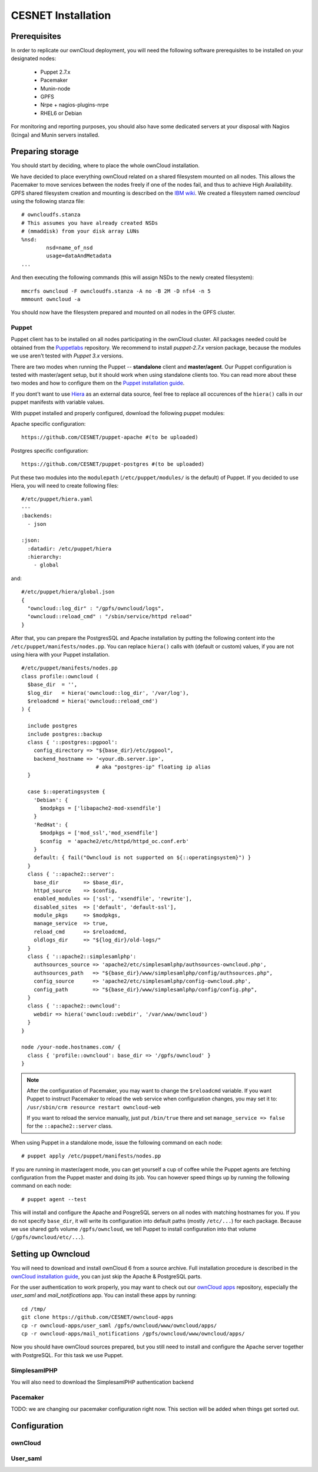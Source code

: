 CESNET Installation
===================

Prerequisites
-------------

In order to replicate our ownCloud deployment, you will need the following software
prerequisites to be installed on your designated nodes:

  * Puppet 2.7.x
  * Pacemaker
  * Munin-node
  * GPFS
  * Nrpe + nagios-plugins-nrpe
  * RHEL6 or Debian

For monitoring and reporting purposes, you should also have some dedicated servers
at your disposal with Nagios (Icinga) and Munin servers installed.

Preparing storage
-----------------

You should start by deciding, where to place the whole ownCloud installation.

We have decided to place everything ownCloud related on a shared filesystem mounted on all nodes.
This allows the Pacemaker to move services between the nodes freely if one of the
nodes fail, and thus to achieve High Availability.
GPFS shared filesystem creation and mounting is described on the `IBM wiki`_.
We created a filesystem named *owncloud* using the following stanza file::

  # owncloudfs.stanza
  # This assumes you have already created NSDs
  # (mmaddisk) from your disk array LUNs
  %nsd:
          nsd=name_of_nsd
          usage=dataAndMetadata
  ...

And then executing the following commands (this will assign NSDs to the newly created filesystem)::
  
   mmcrfs owncloud -F owncloudfs.stanza -A no -B 2M -D nfs4 -n 5
   mmmount owncloud -a

You should now have the filesystem prepared and mounted on all nodes in
the GPFS cluster. 

Puppet
^^^^^^

Puppet client has to be installed on all nodes participating in the ownCloud cluster.
All packages needed could be obtained from the Puppetlabs_ repository.
We recommend to install *puppet-2.7.x* version package, because the modules we use
aren't tested with *Puppet 3.x* versions. 

There are two modes when running the Puppet -- **standalone** client and **master/agent**.
Our Puppet configuration is tested with master/agent setup, but it should work when using standalone clients
too. You can read more about these two modes and how to configure them on the `Puppet installation guide`_.

If you dont't want to use Hiera_ as an external data source, feel free to replace all occurences of the ``hiera()``
calls in our puppet manifests with variable values.

With puppet installed and properly configured, download the following puppet modules:

Apache specific configuration::

  https://github.com/CESNET/puppet-apache #(to be uploaded)

Postgres specific configuration::

  https://github.com/CESNET/puppet-postgres #(to be uploaded)

Put these two modules into the ``modulepath`` (``/etc/puppet/modules/`` is the default) of Puppet.
If you decided to use Hiera, you will need to create following files::

  #/etc/puppet/hiera.yaml
  ---
  :backends:
    - json

  :json:
    :datadir: /etc/puppet/hiera
    :hierarchy:
      - global

and::

  #/etc/puppet/hiera/global.json
  {
    "owncloud::log_dir" : "/gpfs/owncloud/logs",
    "owncloud::reload_cmd" : "/sbin/service/httpd reload"
  }


After that, you can prepare the PostgresSQL and Apache installation by putting the following content
into the ``/etc/puppet/manifests/nodes.pp``. You can replace ``hiera()`` calls with (default or custom) values,
if you are not using hiera with your Puppet installation. ::

  #/etc/puppet/manifests/nodes.pp
  class profile::owncloud (
    $base_dir  = '',
    $log_dir   = hiera('owncloud::log_dir', '/var/log'),
    $reloadcmd = hiera('owncloud::reload_cmd')
  ) {

    include postgres
    include postgres::backup
    class { '::postgres::pgpool':
      config_directory => "${base_dir}/etc/pgpool",
      backend_hostname => '<your.db.server.ip>',
                          # aka "postgres-ip" floating ip alias
    }

    case $::operatingsystem {
      'Debian': {
        $modpkgs = ['libapache2-mod-xsendfile']
      }
      'RedHat': {
        $modpkgs = ['mod_ssl','mod_xsendfile']
        $config  = 'apache2/etc/httpd/httpd_oc.conf.erb'
      }
      default: { fail("Owncloud is not supported on ${::operatingsystem}") }
    }
    class { '::apache2::server':
      base_dir        => $base_dir,
      httpd_source    => $config,
      enabled_modules => ['ssl', 'xsendfile', 'rewrite'],
      disabled_sites  => ['default', 'default-ssl'],
      module_pkgs     => $modpkgs,
      manage_service  => true,
      reload_cmd      => $reloadcmd,
      oldlogs_dir     => "${log_dir}/old-logs/"
    }
    class { '::apache2::simplesamlphp':
      authsources_source => 'apache2/etc/simplesamlphp/authsources-owncloud.php',
      authsources_path   => "${base_dir}/www/simplesamlphp/config/authsources.php",
      config_source      => 'apache2/etc/simplesamlphp/config-owncloud.php',
      config_path        => "${base_dir}/www/simplesamlphp/config/config.php",
    }
    class { '::apache2::owncloud':
      webdir => hiera('owncloud::webdir', '/var/www/owncloud')
    }
  }

  node /your-node.hostnames.com/ {
    class { 'profile::owncloud': base_dir => '/gpfs/owncloud' }
  }

.. NOTE::
      After the configuration of Pacemaker, you may want to change
      the ``$reloadcmd`` variable. If you want Puppet
      to instruct Pacemaker to reload the web service when configuration
      changes, you may set it to:
      ``/usr/sbin/crm resource restart owncloud-web``

      If you want to reload the service manually, just put
      ``/bin/true`` there and set ``manage_service => false`` for
      the ``::apache2::server`` class.

When using Puppet in a standalone mode, issue the following command on each node::

  # puppet apply /etc/puppet/manifests/nodes.pp

If you are running in master/agent mode, you can get yourself a cup of coffee while
the Puppet agents are fetching configuration from the Puppet master and doing its job.
You can however speed things up by running the following command on each node::

  # puppet agent --test

This will install and configure the Apache and PosgreSQL servers on all nodes
with matching hostnames for you. If you do not specify ``base_dir``, it will
write its configuration into default paths (mostly ``/etc/...``) for each package.
Because we use shared gpfs volume ``/gpfs/owncloud``, we tell Puppet to install
configuration into that volume (``/gpfs/owncloud/etc/...``).

Setting up Owncloud
-------------------

You will need to download and install ownCloud 6
from a source archive. Full installation procedure is described in
the `ownCloud installation guide`_, you can just skip the Apache & PostgreSQL
parts.

For the user authentication to work properly, you may want to check out our
`ownCloud apps`_ repository, especially the *user_saml* and *mail_notifications* app.
You can install these apps by running: ::

  cd /tmp/
  git clone https://github.com/CESNET/owncloud-apps
  cp -r owncloud-apps/user_saml /gpfs/owncloud/www/owncloud/apps/
  cp -r owncloud-apps/mail_notifications /gpfs/owncloud/www/owncloud/apps/

Now you should have ownCloud sources prepared, but you still need
to install and configure the Apache server together with PostgreSQL.
For this task we use Puppet.

SimplesamlPHP
^^^^^^^^^^^^^

You will also need to download the SimplesamlPHP authentication backend



Pacemaker
^^^^^^^^^

TODO: we are changing our pacemaker configuration right now. This section
will be added when things get sorted out.

Configuration
-------------

ownCloud
^^^^^^^^

User_saml
^^^^^^^^^



.. links

.. _Git: http://git-scm.org
.. _Puppet: http://puppetlabs.com/
.. _Puppetlabs: http://docs.puppetlabs.com/guides/puppetlabs_package_repositories.html
.. _Hiera: http://docs.puppetlabs.com/hiera/1/
.. _`Puppet installation guide`: http://docs.puppetlabs.com/guides/install_puppet/pre_install.html#general-puppet-info
.. _`Puppet master`: http://docs.puppetlabs.com/guides/install_puppet/install_el.html#step-3-install-puppet-on-the-puppet-master-server
.. _`IBM wiki`: https://www.ibm.com/developerworks/community/wikis/home?lang=en#!/wiki/General+Parallel+File+System+%28GPFS%29/page/Install+and+configure+a+GPFS+cluster+on+AIX
.. _`ownCloud installation guide`: http://doc.owncloud.org/server/6.0/admin_manual/installation/installation_source.html
.. _`ownCloud apps`: https://github.com/CESNET/owncloud-apps

